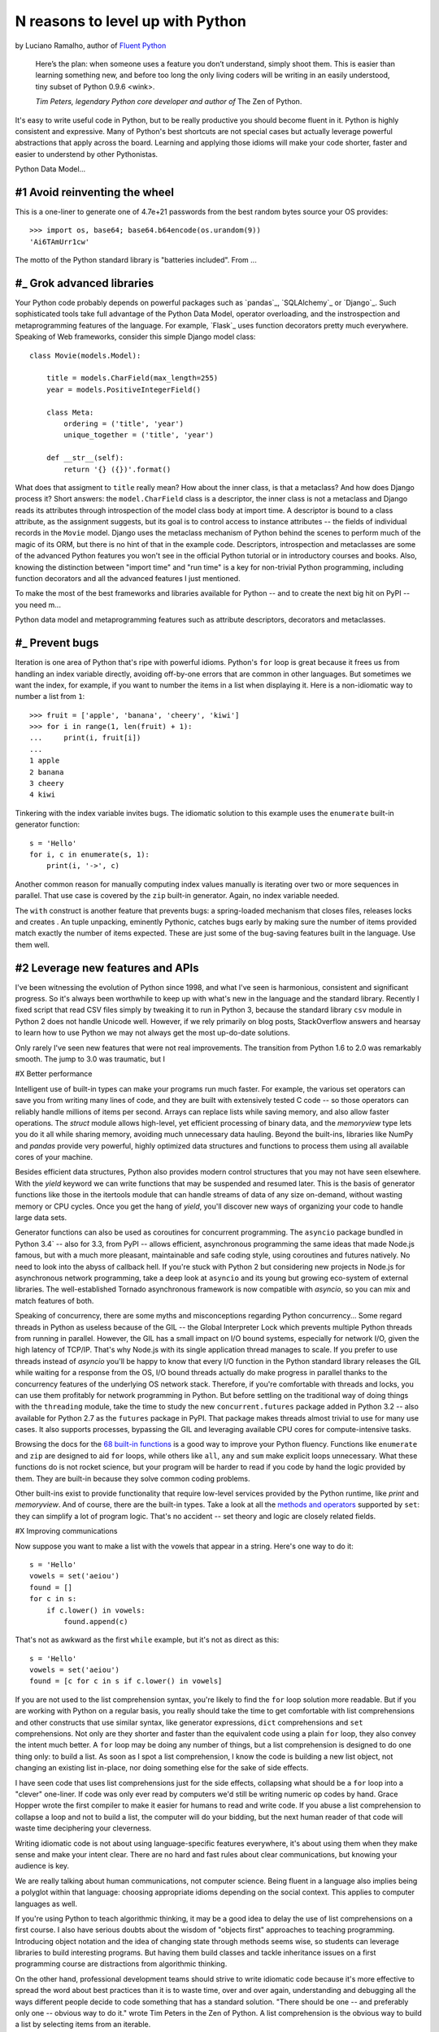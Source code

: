 N reasons to level up with Python
==========================================

by Luciano Ramalho, author of `Fluent Python <http://shop.oreilly.com/product/0636920032519.do>`_

    Here’s the plan: when someone uses a feature you don’t understand, simply shoot them. This is easier than learning something new, and before too long the only living coders will be writing in an easily understood, tiny subset of Python 0.9.6 <wink>.

    *Tim Peters, legendary Python core developer and author of* The Zen of Python.

It's easy to write useful code in Python, but to be really productive you should become fluent in it. Python is highly consistent and expressive. Many of Python's best shortcuts are not special cases but actually leverage powerful abstractions that apply across the board. Learning and applying those idioms will make your code shorter, faster and easier to understend by other Pythonistas.

Python Data Model...

#1 Avoid reinventing the wheel
------------------------------

This is a one-liner to generate one of 4.7e+21 passwords from the best random bytes source your OS provides::

    >>> import os, base64; base64.b64encode(os.urandom(9))
    'Ai6TAmUrr1cw'

The motto of the Python standard library is "batteries included". From ...



#_ Grok advanced libraries
---------------------------

Your Python code probably depends on powerful packages such as `pandas`_, `SQLAlchemy`_ or `Django`_. Such sophisticated tools take full advantage of the Python Data Model, operator overloading, and the instrospection and metaprogramming features of the language. For example, `Flask`_ uses function decorators pretty much everywhere. Speaking of Web frameworks, consider this simple Django model class::

    class Movie(models.Model):
    
        title = models.CharField(max_length=255)
        year = models.PositiveIntegerField()
    
        class Meta:
            ordering = ('title', 'year')
            unique_together = ('title', 'year')
   
        def __str__(self):
            return '{} ({})'.format()

What does that assigment to ``title`` really mean? How about the inner class, is that a metaclass? And how does Django process it? Short answers: the ``model.CharField`` class is a descriptor, the inner class is not a metaclass and Django reads its attributes through introspection of the model class body at import time. A descriptor is bound to a class attribute, as the assignment suggests, but its goal is to control access to instance attributes -- the fields of individual records in the ``Movie`` model. Django uses the metaclass mechanism of Python behind the scenes to perform much of the magic of its ORM, but there is no hint of that in the example code. Descriptors, introspection and metaclasses are some of the advanced Python features you won't see in the official Python tutorial or in introductory courses and books. Also, knowing the distinction between "import time" and "run time" is a key for non-trivial Python programming, including function decorators and all the advanced features I just mentioned.

To make the most of the best frameworks and libraries available for Python -- and to create the next big hit on PyPI -- you need m... 





Python data model and metaprogramming features such as attribute descriptors, decorators and metaclasses.  


#_ Prevent bugs
----------------

Iteration is one area of Python that's ripe with powerful idioms. Python's ``for`` loop is great because it frees us from handling an index variable directly, avoiding off-by-one errors that are common in other languages. But sometimes we want the index, for example, if you want to number the items in a list when displaying it. Here is a non-idiomatic way to number a list from ``1``::

    >>> fruit = ['apple', 'banana', 'cheery', 'kiwi']
    >>> for i in range(1, len(fruit) + 1):
    ...     print(i, fruit[i])
    ...
    1 apple
    2 banana
    3 cheery
    4 kiwi


Tinkering with the index variable invites bugs. The idiomatic solution to this example uses the ``enumerate`` built-in generator function::

    s = 'Hello'
    for i, c in enumerate(s, 1):
        print(i, '->', c)

Another common reason for manually computing index values manually is iterating over two or more sequences in parallel. That use case is covered by the ``zip`` built-in generator. Again, no index variable needed.

The ``with`` construct is another feature that prevents bugs: a spring-loaded mechanism that closes files, releases locks and creates . An tuple unpacking, eminently Pythonic, catches bugs early by making sure the number of items provided match exactly the number of items expected. These are just some of the bug-saving features built in the language. Use them well.


#2 Leverage new features and APIs
--------------------------------------------

I've been witnessing the evolution of Python since 1998, and what I've seen is harmonious, consistent and significant progress. So it's always been worthwhile to keep up with what's new in the language and the standard library. Recently I fixed script that read CSV files simply by tweaking it to run in Python 3, because the standard library ``csv`` module in Python 2 does not handle Unicode well. However, if we rely primarily on blog posts, StackOverflow answers and hearsay to learn how to use Python we may not always get the most up-do-date solutions.



Only rarely I've seen new features that were not real improvements. The transition from Python 1.6 to 2.0 was remarkably smooth. The jump to 3.0 was traumatic, but I 

#X Better performance

Intelligent use of built-in types can make your programs run much faster. For example, the various set operators can save you from writing many lines of code, and they are built with extensively tested C code -- so those operators can reliably handle millions of items per second. Arrays can replace lists while saving memory, and also allow faster operations. The `struct` module allows high-level, yet efficient processing of binary data, and the `memoryview` type lets you do it all while sharing memory, avoiding much unnecessary data hauling. Beyond the built-ins, libraries like NumPy and `pandas` provide very powerful, highly optimized data structures and functions to process them using all available cores of your machine.

Besides efficient data structures, Python also provides modern control structures that you may not have seen elsewhere. With the `yield` keyword we can write functions that may be suspended and resumed later. This is the basis of generator functions like those in the itertools module that can handle streams of data of any size on-demand, without wasting memory or CPU cycles. Once you get the hang of `yield`, you'll discover new ways of organizing your code to handle large data sets.

Generator functions can also be used as coroutines for concurrent programming. The ``asyncio`` package bundled in Python 3.4` -- also for 3.3, from PyPI -- allows efficient, asynchronous programming the same ideas that made Node.js famous, but with a much more pleasant, maintainable and safe coding style, using coroutines and futures natively. No need to look into the abyss of callback hell. If you're stuck with Python 2 but considering new projects in Node.js for asynchronous network programming, take a deep look at ``asyncio`` and its young but growing eco-system of external libraries. The well-established Tornado asynchronous framework is now compatible with `asyncio`, so you can mix and match features of both.

Speaking of concurrency, there are some myths and misconceptions regarding Python concurrency... Some regard threads in Python as useless because of the GIL -- the Global Interpreter Lock which prevents multiple Python threads from running in parallel. However, the GIL has a small impact on I/O bound systems, especially for network I/O, given the high latency of TCP/IP. That's why Node.js with its single application thread manages to scale. If you prefer to use threads instead of `asyncio` you'll be happy to know that every I/O function in the Python standard library releases the GIL while waiting for a response from the OS, I/O bound threads actually do make progress in parallel thanks to the concurrency features of the underlying OS network stack. Therefore, if you're comfortable with threads and locks, you can use them profitably for network programming in Python. But before settling on the traditional way of doing things with the ``threading`` module, take the time to study the new ``concurrent.futures`` package added in Python 3.2 -- also available for Python 2.7 as the ``futures`` package in PyPI. That package makes threads almost trivial to use for many use cases. It also supports processes, bypassing the GIL and leveraging available CPU cores for compute-intensive tasks.









Browsing the docs for the `68 built-in functions <https://docs.python.org/3/library/functions.html>`_ is a good way to improve your Python fluency. Functions like ``enumerate`` and ``zip`` are designed to aid ``for`` loops, while others like ``all``, ``any`` and ``sum`` make explicit loops unnecessary. What these functions do is not rocket science, but your program will be harder to read if you code by hand the logic provided by them. They are built-in because they solve common coding problems.

Other built-ins exist to provide functionality that require low-level services provided by the Python runtime, like `print` and `memoryview`. And of course, there are the built-in types. Take a look at all the `methods and operators <https://docs.python.org/3/library/stdtypes.html#types-set>`_ supported by ``set``: they can simplify a lot of program logic. That's no accident -- set theory and  logic are closely related fields.

#X Improving communications


Now suppose you want to make a list with the vowels that appear in a string. Here's one way to do it:

::

    s = 'Hello'
    vowels = set('aeiou')
    found = []
    for c in s:
        if c.lower() in vowels:
            found.append(c)

That's not as awkward as the first ``while`` example, but it's not as direct as this:

::

    s = 'Hello'
    vowels = set('aeiou')
    found = [c for c in s if c.lower() in vowels]

If you are not used to the list comprehension syntax, you're likely to find the ``for`` loop solution more readable. But if you are working with Python on a regular basis, you really should take the time to get comfortable with list comprehensions and other constructs that use similar syntax, like generator expressions, ``dict`` comprehensions and ``set`` comprehensions. Not only are they shorter and faster than the equivalent code using a plain ``for`` loop, they also convey the intent much better. A ``for`` loop may be doing any number of things, but a list comprehension is designed to do one thing only: to build a list. As soon as I spot a list comprehension, I know the code is building a new list object, not changing an existing list in-place, nor doing something else for the sake of side effects.

I have seen code that uses list comprehensions just for the side effects, collapsing what should be a ``for`` loop into a "clever" one-liner. If code was only ever read by computers we'd still be writing numeric op codes by hand. Grace Hopper wrote the first compiler to make it easier for humans to read and write code. If you abuse a list comprehension to collapse a loop and not to build a list, the computer will do your bidding, but the next human reader of that code will waste time deciphering your cleverness.

Writing idiomatic code is not about using language-specific features everywhere, it's about using them when they make sense and make your intent clear. There are no hard and fast rules about clear communications, but knowing your audience is key. 

We are really talking about human communications, not computer science. Being fluent in a language also implies being a polyglot within that language: choosing appropriate idioms depending on the social context. This applies to computer languages as well. 

If you're using Python to teach algorithmic thinking, it may be a good idea to delay the use of list comprehensions on a first course. I also have serious doubts about the wisdom of "objects first" approaches to teaching programming. Introducing object notation and the idea of changing state through methods seems wise, so students can leverage libraries to build interesting programs. But having them build classes and tackle inheritance issues on a first programming course are distractions from algorithmic thinking.

On the other hand, professional development teams should strive to write idiomatic code because it's more effective to spread the word about best practices than it is to waste time, over and over again, understanding and debugging all the ways different people decide to code something that has a standard solution. "There should be one -- and preferably only one -- obvious way to do it." wrote Tim Peters in the Zen of Python. A list comprehension is the obvious way to build a list by selecting items from an iterable.

Among people who make a living coding in Python, learning to write idiomatic code is not just a matter of style. It makes economic sense, by improving communications. That's why every profession has a specialized jargon: so that improvised descriptions can be replaced by precise terms with standard meanings. Design patterns are cataloged and named for the same reason.

Idiomatic code is also about standard patterns, just on much a smaller scale. Idioms can ease communication many times every day, so they can have a bigger impact on productivity than larger architectural patterns.


    **Idiomatic Python: it's about communication** by Luciano Ramalho is licensed under a `Creative Commons Attribution-ShareAlike 4.0 International License`_.

.. _Creative Commons Attribution-ShareAlike 4.0 International License: http://creativecommons.org/licenses/by-sa/4.0/

.. raw:: html

    <a rel="license" href="http://creativecommons.org/licenses/by-sa/4.0/"><img alt="Creative Commons License" style="border-width:0" src="https://i.creativecommons.org/l/by-sa/4.0/88x31.png" /></a><br /><span xmlns:dct="http://purl.org/dc/terms/" href="http://purl.org/dc/dcmitype/Text" property="dct:title" rel="dct:type">Python tuples: immutable but potentially changing</span> by <a xmlns:cc="http://creativecommons.org/ns#" href="https://github.com/fluentpython/orablog/blob/master/changing-tuples.rst" property="cc:attributionName" rel="cc:attributionURL">Luciano Ramalho</a> is licensed under a <a rel="license" href="http://creativecommons.org/licenses/by-sa/4.0/">Creative Commons Attribution-ShareAlike 4.0 International License</a>.
